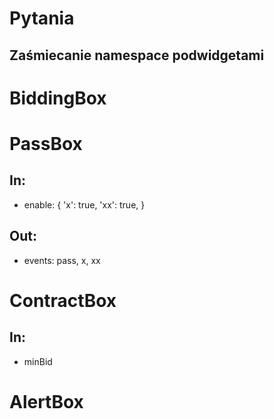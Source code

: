* Pytania
** Zaśmiecanie namespace podwidgetami

* BiddingBox
* PassBox
** In:
   - enable: {
     'x': true,
     'xx': true,
     }
** Out:
   - events:
     pass, x, xx
* ContractBox
** In:
   - minBid

* AlertBox
